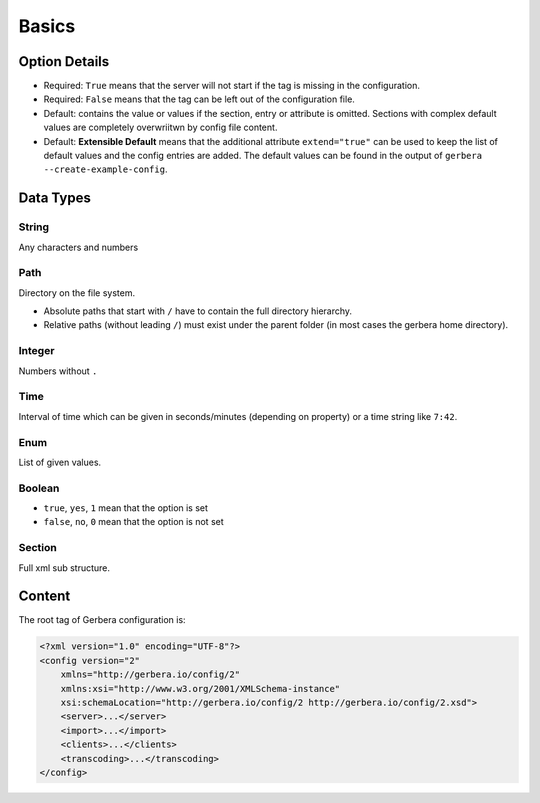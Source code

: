 .. index:: Configuration Basics

Basics
======

.. _extend:

Option Details
--------------

-  Required: ``True`` means that the server will not start if the tag is missing in the configuration.

-  Required: ``False``  means that the tag can be left out of the configuration file.

-  Default: contains the value or values if the section, entry or attribute is omitted. Sections with complex default values are completely overwriitwn by config file content.

-  Default: **Extensible Default**  means that the additional attribute ``extend="true"`` can be used to keep the list of default values and the config entries are added. The default values can be found in the output of ``gerbera --create-example-config``.

.. confval:: extend
   :type: :confval:`Boolean`
   :required: false
   :default: ``no``
.. versionadded:: 2.4.0

Data Types
----------

String
~~~~~~

.. confval:: String

Any characters and numbers

Path
~~~~

.. confval:: Path

Directory on the file system.

- Absolute paths that start with ``/`` have to contain the full directory hierarchy.
- Relative paths (without leading ``/``) must exist under the parent folder (in most cases the gerbera home directory).

Integer
~~~~~~~

.. confval:: Integer

Numbers without ``.``

Time
~~~~

.. confval:: Time

Interval of time which can be given in seconds/minutes (depending on property) or a time string like ``7:42``.

Enum
~~~~

.. confval:: Enum

List of given values.

Boolean
~~~~~~~

.. confval:: Boolean

- ``true``, ``yes``, ``1`` mean that the option is set
- ``false``, ``no``, ``0`` mean that the option is not set

Section
~~~~~~~

.. confval:: Section

Full xml sub structure.

Content
-------

The root tag of Gerbera configuration is:

.. code-block:: xml

    <?xml version="1.0" encoding="UTF-8"?>
    <config version="2"
        xmlns="http://gerbera.io/config/2"
        xmlns:xsi="http://www.w3.org/2001/XMLSchema-instance"
        xsi:schemaLocation="http://gerbera.io/config/2 http://gerbera.io/config/2.xsd">
        <server>...</server>
        <import>...</import>
        <clients>...</clients>
        <transcoding>...</transcoding>
    </config>
